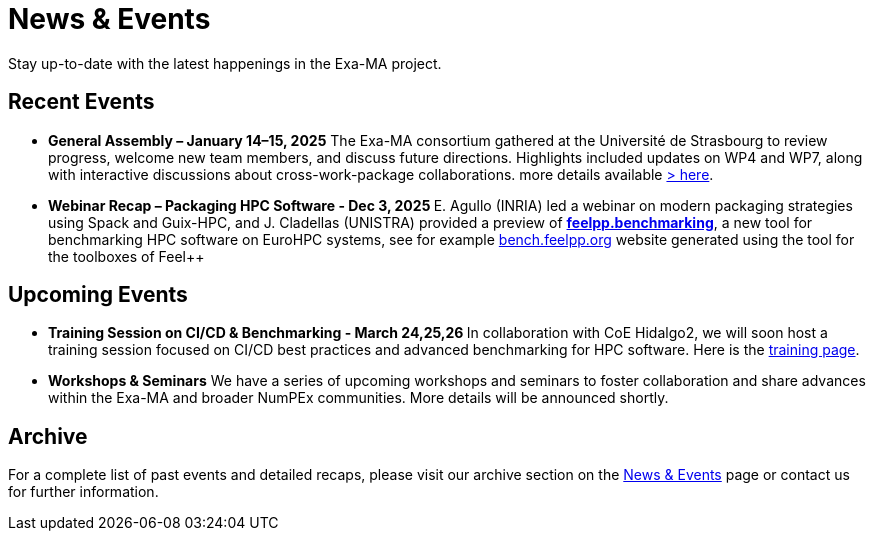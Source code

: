 = News & Events
:toc: macro
:toclevels: 2

Stay up-to-date with the latest happenings in the Exa-MA project.

== Recent Events

* **General Assembly – January 14–15, 2025**  The Exa-MA consortium gathered at the Université de Strasbourg to review progress, welcome new team members, and discuss future directions. Highlights included updates on WP4 and WP7, along with interactive discussions about cross-work-package collaborations.  
  more details available  xref:news/2025/20250114-15-ag.adoc[> here].

* **Webinar Recap – Packaging HPC Software - Dec 3, 2025 **  E. Agullo (INRIA) led a webinar on modern packaging strategies using Spack and Guix-HPC, and J. Cladellas (UNISTRA) provided a preview of https://github.com/feelpp/benchmarking/[*feelpp.benchmarking*], a new tool for benchmarking HPC software on EuroHPC systems, see for example https://bench.feelpp.org[bench.feelpp.org] website generated using the tool for the toolboxes of Feel++

== Upcoming Events

* **Training Session on CI/CD & Benchmarking - March 24,25,26 **   
  In collaboration with CoE Hidalgo2, we will soon host a training session focused on CI/CD best practices and advanced benchmarking for HPC software. Here is the https://events.it4i.cz/event/308/overview[training page].

* **Workshops & Seminars**  
  We have a series of upcoming workshops and seminars to foster collaboration and share advances within the Exa-MA and broader NumPEx communities. More details will be announced shortly.

== Archive

For a complete list of past events and detailed recaps, please visit our archive section on the xref:news.adoc[News & Events] page or contact us for further information.
